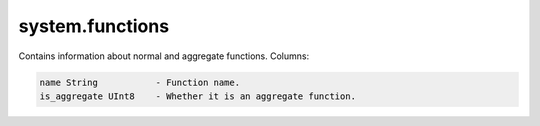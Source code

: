 system.functions
----------------

Contains information about normal and aggregate functions.
Columns:

.. code-block:: text

  name String           - Function name.
  is_aggregate UInt8    - Whether it is an aggregate function.
